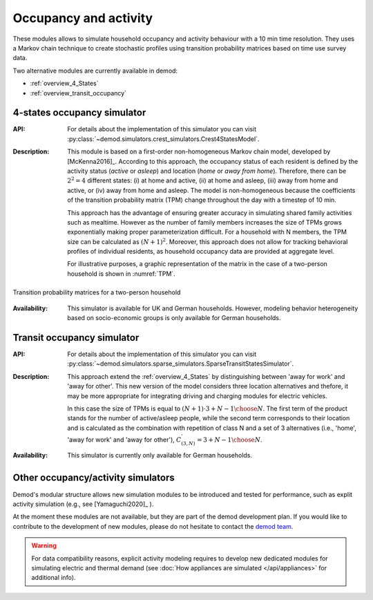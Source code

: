 ======================
Occupancy and activity
======================

These modules allows to simulate household occupancy and activity behaviour
with a 10 min time resolution.
They uses a Markov chain technique to create stochastic profiles using
transition probability matrices based on time use survey data.


Two alternative modules are currently available in demod:

- :ref:`overview_4_States`
- :ref:`overview_transit_occupancy`

.. _overview_4_States:

4-states occupancy simulator
-----------------------------
:API:  For details about the implementation of
 this simulator you can visit
 :py:class:`~demod.simulators.crest_simulators.Crest4StatesModel`.


:Description: This module is based on a first-order non-homogeneous Markov
    chain model, developed by [McKenna2016]_.
    According to this approach, the occupancy status of each resident is defined
    by the activity status (*active* or *asleep*)
    and location (*home* or *away from home*).
    Therefore, there can be :math:`2^2 = 4` different states:
    (i) at home and active, (ii) at home and asleep, (iii) away from home
    and active, or (iv) away from home and asleep.
    The model is non-homogeneous because the coefficients of the transition
    probability matrix (TPM) change throughout the day with a timestep
    of 10 min.

    This approach has the advantage of ensuring greater accuracy
    in simulating shared family activities such as mealtime.
    However as the number of family members increases the size of TPMs
    grows exponentially making proper parameterization difficult.
    For a household with N members,
    the TPM size can be calculated as :math:`(N + 1)^2`.
    Moreover, this approach does not allow for tracking behavioral profiles
    of individual residents,
    as household occupancy data are provided at aggregate level.

    For illustrative purposes, a graphic representation of the matrix in
    the case of a two-person household is shown in :numref:`TPM`.


.. figure:: OverviewFigures/TPM.png
    :width: 400
    :alt: Transition probability matrices
    :align: center
    :name: TPM

    Transition probability matrices for a two-person household


:Availability: This simulator is available for UK and German households.
    However, modeling behavior heterogeneity based on socio-economic groups
    is only available for German households.



.. _overview_transit_occupancy:

Transit occupancy simulator
---------------------------

:API:  For details about the implementation of this simulator you can visit
 :py:class:`~demod.simulators.sparse_simulators.SparseTransitStatesSimulator`.


:Description: This approach extend the :ref:`overview_4_States`
    by distinguishing between 'away for work' and 'away for other'.
    This new version of the model considers three location alternatives and
    thefore, it may be more appropriate for integrating driving
    and charging modules for electric vehicles.

    In this case the size of TPMs is equal to
    :math:`(N + 1) \cdot {3 + N - 1 \choose N}`.
    The first term of the product stands for the number of active/asleep people,
    while the second term corresponds to their location and
    is calculated as the combination with repetition of class N and
    a set of 3 alternatives (i.e., 'home', 'away for work' and 'away for other'),
    :math:`C^{'}_{(3,N)}={3 + N - 1 \choose N}`.

:Availability: This simulator is currently only available for German households.


Other occupancy/activity simulators
------------------------------------

Demod's modular structure allows new simulation modules to be introduced and
tested for performance, such as explit activity simulation
(e.g., see [Yamaguchi2020]_ ).

At the moment these modules are not available, but they are part of the
demod development plan. If you would like to contribute to the
development of new modules, please do not hesitate to contact
the `demod team <demod@groupes.epfl.ch>`_.

.. warning:: For data compatibility reasons, explicit activity modeling requires
             to develop new dedicated modules for simulating electric and
             thermal demand (see
             :doc:`How appliances are simulated </api/appliances>`
             for additional info).



.. ~~~~~~~~~~~~~~~~~~~~~~~~~~~~~~~~~ LINKs ~~~~~~~~~~~~~~~~~~~~~~~~~~~~~~~~~

.. _German-time-use: https://www.forschungsdatenzentrum.de/de/haushalte/zve

.. _CREST: https://www.lboro.ac.uk/research/crest/demand-model/